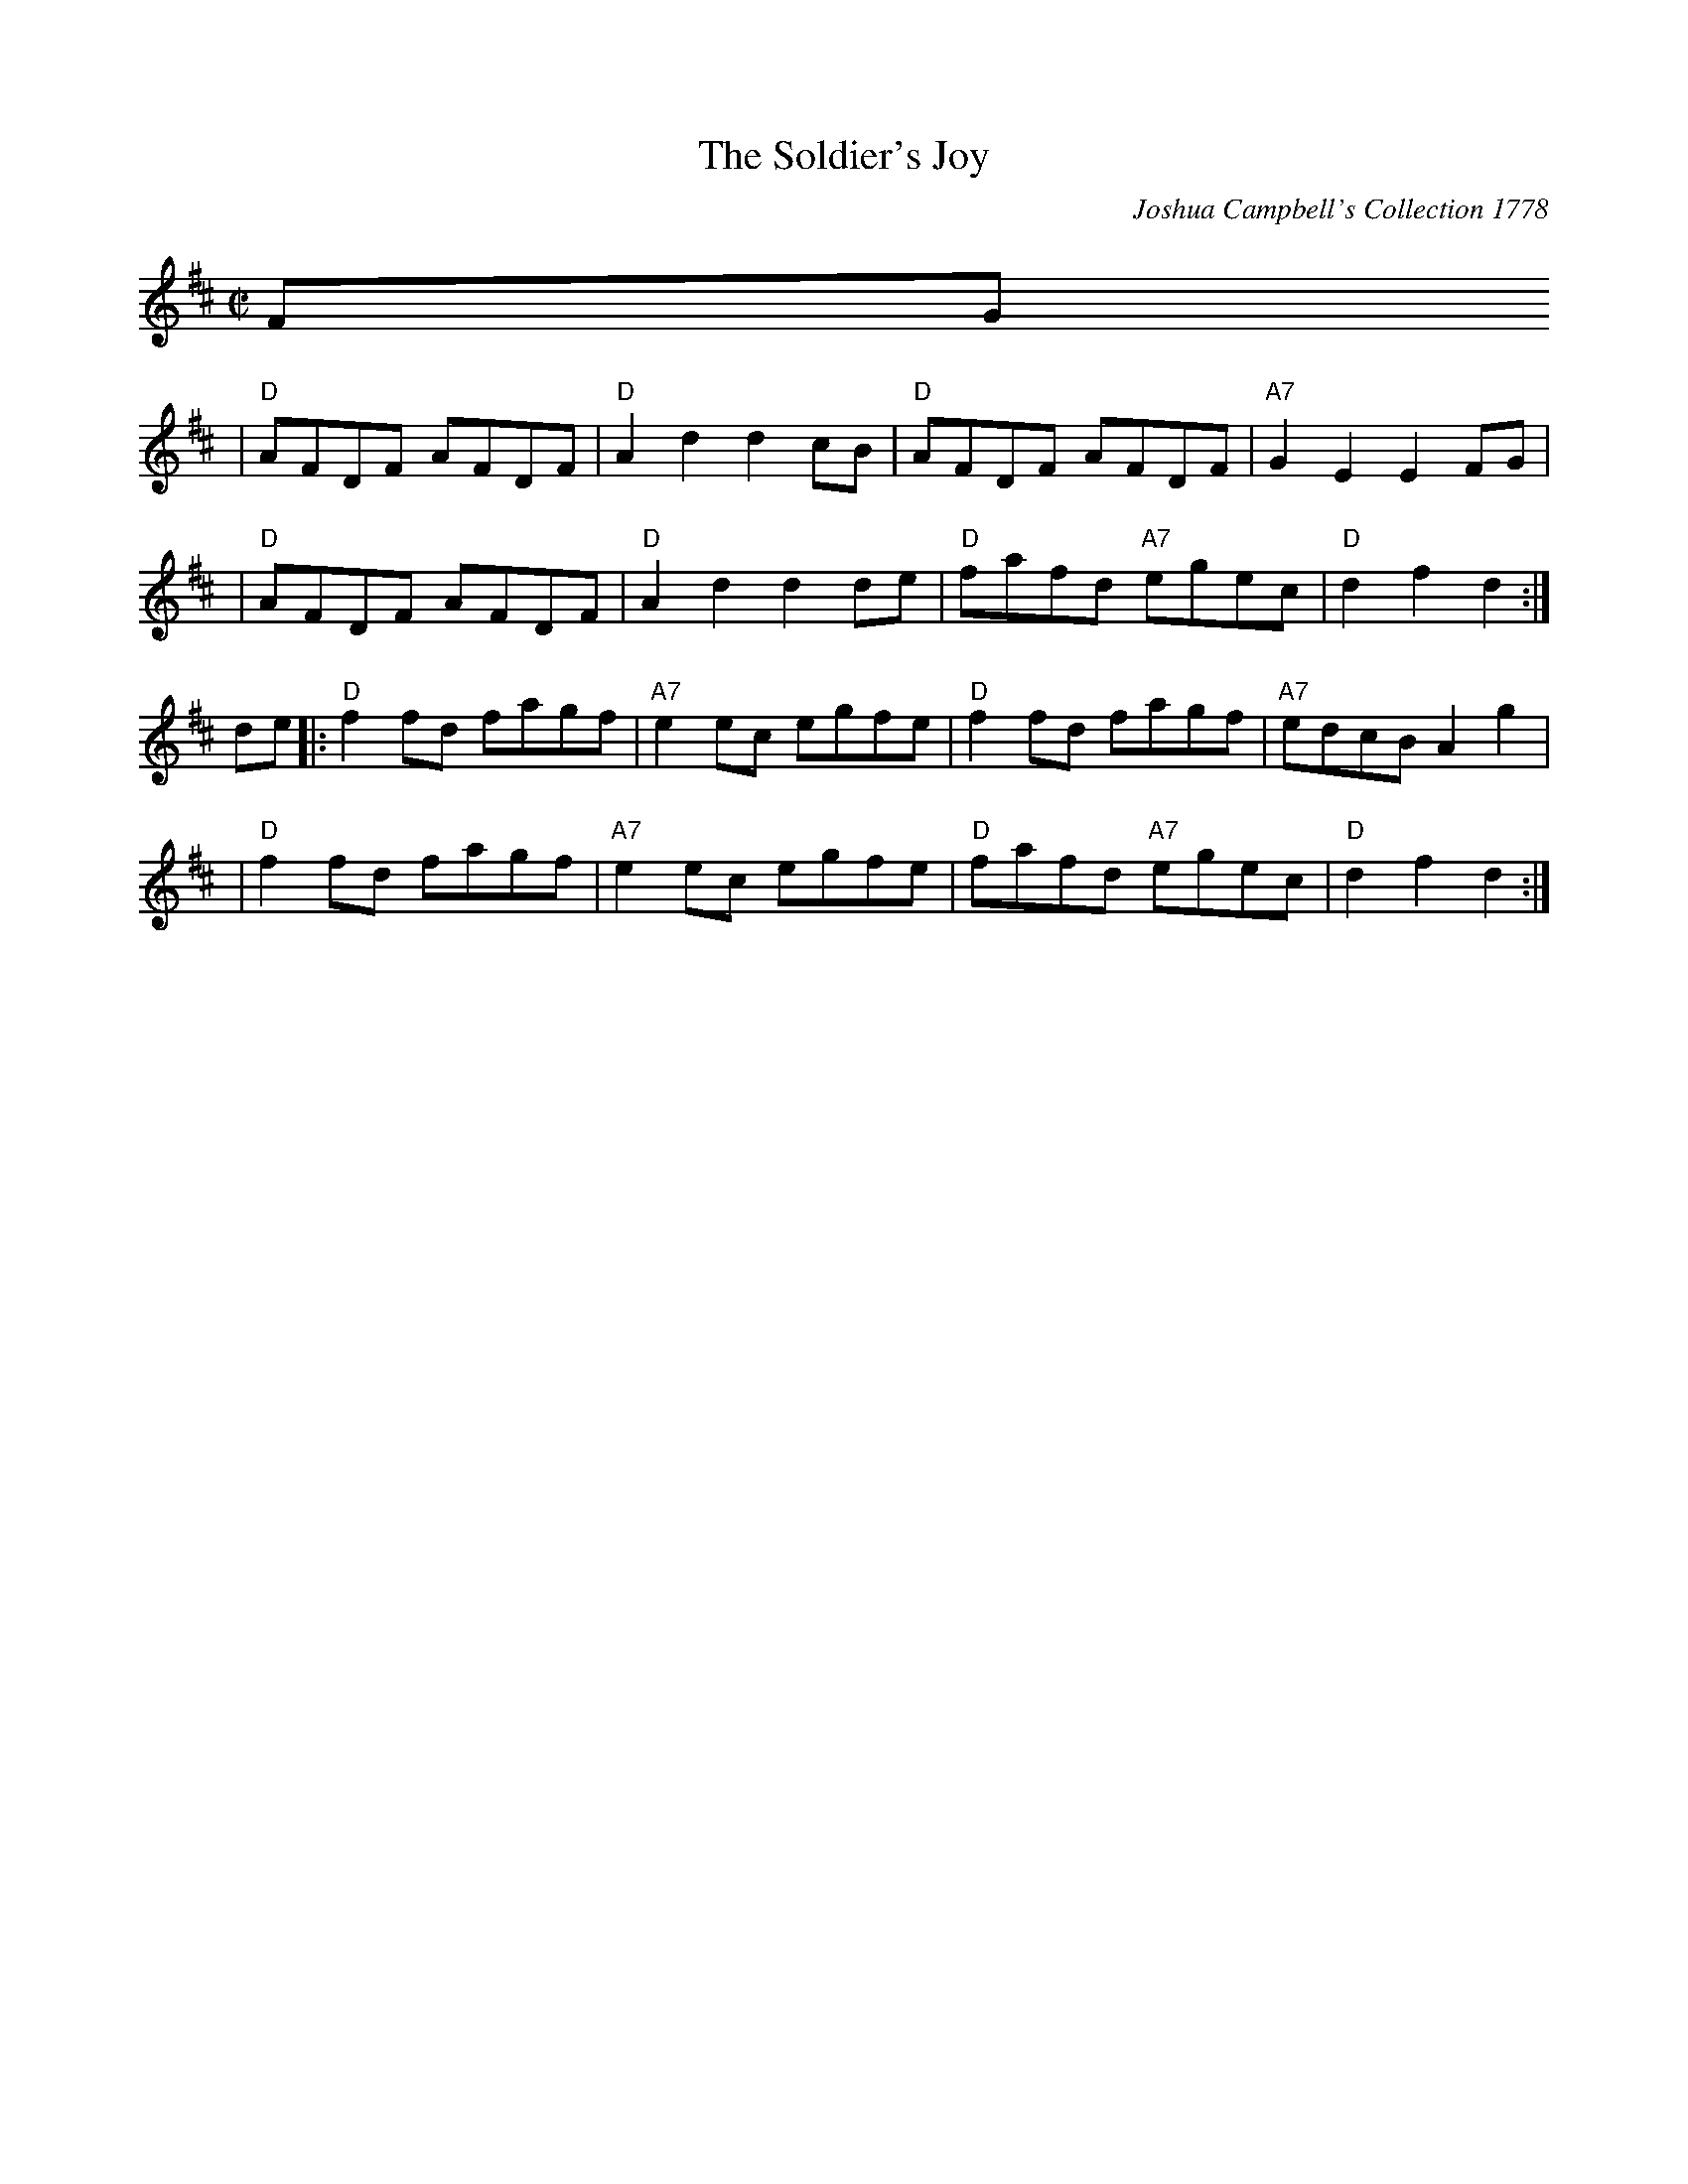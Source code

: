 X: 1
T: The Soldier's Joy
O: Joshua Campbell's Collection 1778
R: reel
B: RSCDS 2-6
N: Suitable Pipe Tunes "The East Neuk of Fife" "Portee men".
Z: 1997 by John Chambers <jc:trillian.mit.edu>
M: C|
L: 1/8
K: D
FG 
| "D"AFDF AFDF | "D"A2d2 d2cB | "D"AFDF AFDF | "A7"G2E2 E2FG | 
|"D"AFDF AFDF | "D"A2d2 d2de | "D"fafd "A7"egec | "D"d2f2 d2 :|
 de |: "D"f2fd fagf | "A7"e2ec egfe | "D"f2fd fagf | "A7"edcB A2g2 |
| "D"f2fd fagf | "A7"e2ec egfe | "D"fafd "A7"egec | "D"d2f2 d2 :|
